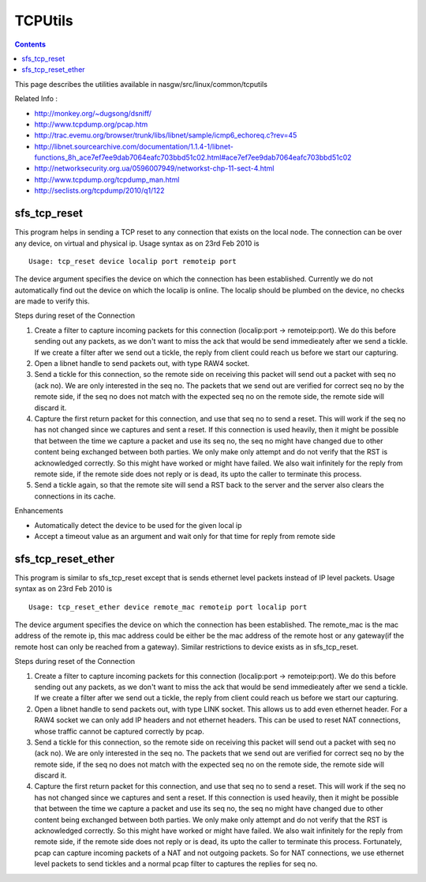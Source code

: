 TCPUtils
========

.. contents::

This page describes the utilities available in nasgw/src/linux/common/tcputils

Related Info :

* http://monkey.org/~dugsong/dsniff/
* http://www.tcpdump.org/pcap.htm
* http://trac.evemu.org/browser/trunk/libs/libnet/sample/icmp6_echoreq.c?rev=45
* http://libnet.sourcearchive.com/documentation/1.1.4-1/libnet-functions_8h_ace7ef7ee9dab7064eafc703bbd51c02.html#ace7ef7ee9dab7064eafc703bbd51c02
* http://networksecurity.org.ua/0596007949/networkst-chp-11-sect-4.html
* http://www.tcpdump.org/tcpdump_man.html
* http://seclists.org/tcpdump/2010/q1/122

sfs_tcp_reset
-------------
This program helps in sending a TCP reset to any connection that exists on the local node. The connection can be over any device, on virtual and physical ip. Usage syntax as on 23rd Feb 2010 is

::

        Usage: tcp_reset device localip port remoteip port

The device argument specifies the device on which the connection has been established. Currently we do not automatically find out the device on which the localip is online. The localip should be plumbed on the device, no checks are made to verify this.

Steps during reset of the Connection

#.    Create a filter to capture incoming packets for this connection (localip:port -> remoteip:port). We do this before sending out any packets, as we don't want to miss the ack that would be send immedieately after we send a tickle. If we create a filter after we send out a tickle, the reply from client could reach us before we start our capturing.
#.    Open a libnet handle to send packets out, with type RAW4 socket.
#.    Send a tickle for this connection, so the remote side on receiving this packet will send out a packet with seq no (ack no). We are only interested in the seq no. The packets that we send out are verified for correct seq no by the remote side, if the seq no does not match with the expected seq no on the remote side, the remote side will discard it.
#.    Capture the first return packet for this connection, and use that seq no to send a reset. This will work if the seq no has not changed since we captures and sent a reset. If this connection is used heavily, then it might be possible that between the time we capture a packet and use its seq no, the seq no might have changed due to other content being exchanged between both parties. We only make only attempt and do not verify that the RST is acknowledged correctly. So this might have worked or might have failed. We also wait infinitely for the reply from remote side, if the remote side does not reply or is dead, its upto the caller to terminate this process.
#.    Send a tickle again, so that the remote site will send a RST back to the server and the server also clears the connections in its cache. 

Enhancements

*    Automatically detect the device to be used for the given local ip
*    Accept a timeout value as an argument and wait only for that time for reply from remote side 

sfs_tcp_reset_ether
-------------------
This program is similar to sfs_tcp_reset except that is sends ethernet level packets instead of IP level packets. Usage syntax as on 23rd Feb 2010 is

::

        Usage: tcp_reset_ether device remote_mac remoteip port localip port

The device argument specifies the device on which the connection has been established. The remote_mac is the mac address of the remote ip, this mac address could be either be the mac address of the remote host or any gateway(if the remote host can only be reached from a gateway). Similar restrictions to device exists as in sfs_tcp_reset.

Steps during reset of the Connection

#.    Create a filter to capture incoming packets for this connection (localip:port -> remoteip:port). We do this before sending out any packets, as we don't want to miss the ack that would be send immedieately after we send a tickle. If we create a filter after we send out a tickle, the reply from client could reach us before we start our capturing.
#.    Open a libnet handle to send packets out, with type LINK socket. This allows us to add even ethernet header. For a RAW4 socket we can only add IP headers and not ethernet headers. This can be used to reset NAT connections, whose traffic cannot be captured correctly by pcap.
#.    Send a tickle for this connection, so the remote side on receiving this packet will send out a packet with seq no (ack no). We are only interested in the seq no. The packets that we send out are verified for correct seq no by the remote side, if the seq no does not match with the expected seq no on the remote side, the remote side will discard it.
#.    Capture the first return packet for this connection, and use that seq no to send a reset. This will work if the seq no has not changed since we captures and sent a reset. If this connection is used heavily, then it might be possible that between the time we capture a packet and use its seq no, the seq no might have changed due to other content being exchanged between both parties. We only make only attempt and do not verify that the RST is acknowledged correctly. So this might have worked or might have failed. We also wait infinitely for the reply from remote side, if the remote side does not reply or is dead, its upto the caller to terminate this process. Fortunately, pcap can capture incoming packets of a NAT and not outgoing packets. So for NAT connections, we use ethernet level packets to send tickles and a normal pcap filter to captures the replies for seq no. 


